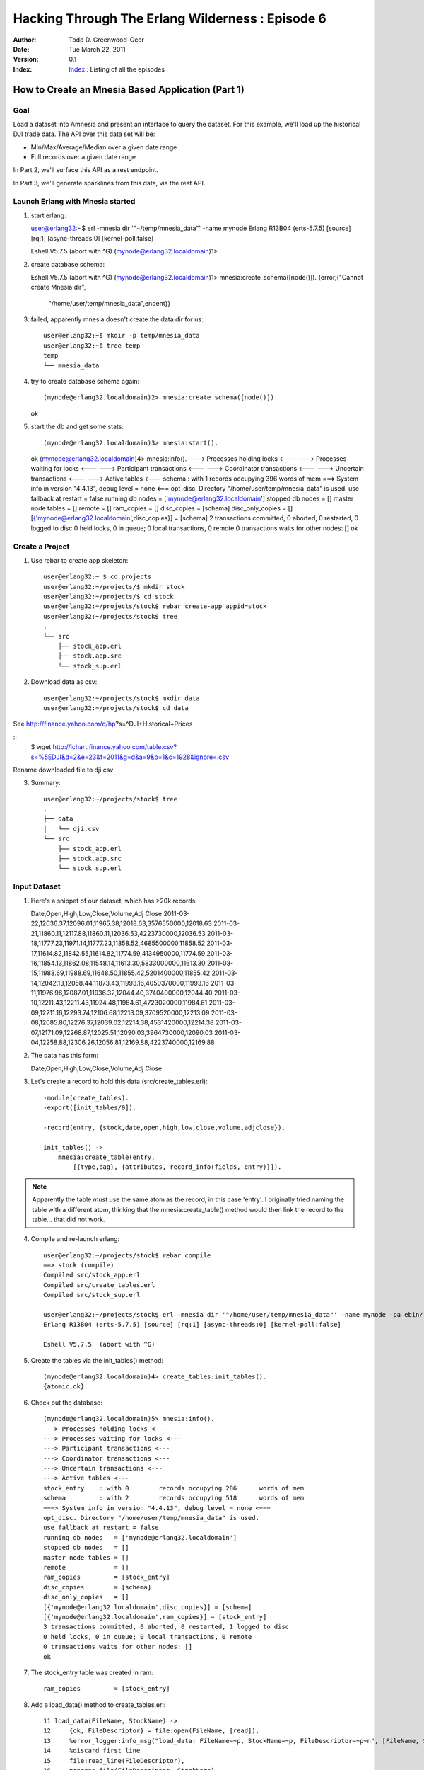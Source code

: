 =================================================
Hacking Through The Erlang Wilderness : Episode 6
=================================================

.. footer:: Copyright (c) 2011 Todd D. Greenwood-Geer 

:Author: Todd D. Greenwood-Geer
:Date: Tue March 22,  2011
:Version: 0.1
:Index: Index_ : Listing of all the episodes


---------------------------------------------------
How to Create an Mnesia Based Application (Part 1)
---------------------------------------------------

Goal
----

Load a dataset into Amnesia and present an interface to query the dataset. For this example, we'll load up the historical DJI trade data. The API over this data set will be:

* Min/Max/Average/Median over a given date range
* Full records over a given date range 

In Part 2, we'll surface this API as a rest endpoint.

In Part 3, we'll generate sparklines from this data, via the rest API. 


Launch Erlang with Mnesia started
---------------------------------

1. start erlang::

   user@erlang32:~$ erl -mnesia dir '"~/temp/mnesia_data"' -name mynode
   Erlang R13B04 (erts-5.7.5) [source] [rq:1] [async-threads:0] [kernel-poll:false]

   Eshell V5.7.5  (abort with ^G)
   (mynode@erlang32.localdomain)1> 
   
2. create database schema::

   Eshell V5.7.5  (abort with ^G)
   (mynode@erlang32.localdomain)1> mnesia:create_schema([node()]).
   {error,{"Cannot create Mnesia dir",
           "/home/user/temp/mnesia_data",enoent}}

3. failed, apparently mnesia doesn't create the data dir for us::

    user@erlang32:~$ mkdir -p temp/mnesia_data
    user@erlang32:~$ tree temp
    temp
    └── mnesia_data

4. try to create database schema again::

   (mynode@erlang32.localdomain)2> mnesia:create_schema([node()]).
   ok

5. start the db and get some stats::

   (mynode@erlang32.localdomain)3> mnesia:start().
   ok
   (mynode@erlang32.localdomain)4> mnesia:info().
   ---> Processes holding locks <--- 
   ---> Processes waiting for locks <--- 
   ---> Participant transactions <--- 
   ---> Coordinator transactions <---
   ---> Uncertain transactions <--- 
   ---> Active tables <--- 
   schema         : with 1        records occupying 396      words of mem
   ===> System info in version "4.4.13", debug level = none <===
   opt_disc. Directory "/home/user/temp/mnesia_data" is used.
   use fallback at restart = false
   running db nodes   = ['mynode@erlang32.localdomain']
   stopped db nodes   = [] 
   master node tables = []
   remote             = []
   ram_copies         = []
   disc_copies        = [schema]
   disc_only_copies   = []
   [{'mynode@erlang32.localdomain',disc_copies}] = [schema]
   2 transactions committed, 0 aborted, 0 restarted, 0 logged to disc
   0 held locks, 0 in queue; 0 local transactions, 0 remote
   0 transactions waits for other nodes: []
   ok

Create a Project
----------------

1. Use rebar to create app skeleton::

    user@erlang32:~ $ cd projects
    user@erlang32:~/projects/$ mkdir stock
    user@erlang32:~/projects/$ cd stock
    user@erlang32:~/projects/stock$ rebar create-app appid=stock
    user@erlang32:~/projects/stock$ tree
    .
    └── src
        ├── stock_app.erl
        ├── stock.app.src
        └── stock_sup.erl


2. Download data as csv::

    user@erlang32:~/projects/stock$ mkdir data
    user@erlang32:~/projects/stock$ cd data

See http://finance.yahoo.com/q/hp?s=^DJI+Historical+Prices

::
    $ wget http://ichart.finance.yahoo.com/table.csv?s=%5EDJI&d=2&e=23&f=2011&g=d&a=9&b=1&c=1928&ignore=.csv

Rename downloaded file to dji.csv

3. Summary::

    user@erlang32:~/projects/stock$ tree
    .
    ├── data
    │   └── dji.csv
    └── src
        ├── stock_app.erl
        ├── stock.app.src
        └── stock_sup.erl


Input Dataset
-------------

1. Here's a snippet of our dataset, which has >20k records::

   Date,Open,High,Low,Close,Volume,Adj Close
   2011-03-22,12036.37,12096.01,11965.38,12018.63,3576550000,12018.63
   2011-03-21,11860.11,12117.88,11860.11,12036.53,4223730000,12036.53
   2011-03-18,11777.23,11971.14,11777.23,11858.52,4685500000,11858.52
   2011-03-17,11614.82,11842.55,11614.82,11774.59,4134950000,11774.59
   2011-03-16,11854.13,11862.08,11548.14,11613.30,5833000000,11613.30
   2011-03-15,11988.69,11988.69,11648.50,11855.42,5201400000,11855.42
   2011-03-14,12042.13,12058.44,11873.43,11993.16,4050370000,11993.16
   2011-03-11,11976.96,12087.01,11936.32,12044.40,3740400000,12044.40
   2011-03-10,12211.43,12211.43,11924.48,11984.61,4723020000,11984.61
   2011-03-09,12211.16,12293.74,12106.68,12213.09,3709520000,12213.09
   2011-03-08,12085.80,12276.37,12039.02,12214.38,4531420000,12214.38
   2011-03-07,12171.09,12268.87,12025.51,12090.03,3964730000,12090.03
   2011-03-04,12258.88,12306.26,12056.81,12169.88,4223740000,12169.88

2. The data has this form::

   Date,Open,High,Low,Close,Volume,Adj Close


3. Let's create a record to hold this data (src/create_tables.erl)::
    
    -module(create_tables).
    -export([init_tables/0]).

    -record(entry, {stock,date,open,high,low,close,volume,adjclose}).

    init_tables() ->
        mnesia:create_table(entry,
            [{type,bag}, {attributes, record_info(fields, entry)}]).

.. Note:: Apparently the table *must* use the same atom as the record, in this case 'entry'. I originally tried naming the table with a different atom, thinking that the mnesia:create_table() method would then link the record to the table... that did not work.

4. Compile and re-launch erlang::

    user@erlang32:~/projects/stock$ rebar compile
    ==> stock (compile)
    Compiled src/stock_app.erl
    Compiled src/create_tables.erl
    Compiled src/stock_sup.erl

    user@erlang32:~/projects/stock$ erl -mnesia dir '"/home/user/temp/mnesia_data"' -name mynode -pa ebin/
    Erlang R13B04 (erts-5.7.5) [source] [rq:1] [async-threads:0] [kernel-poll:false]

    Eshell V5.7.5  (abort with ^G)

5. Create the tables via the init_tables() method::

    (mynode@erlang32.localdomain)4> create_tables:init_tables().
    {atomic,ok}

6. Check out the database::

    (mynode@erlang32.localdomain)5> mnesia:info().              
    ---> Processes holding locks <--- 
    ---> Processes waiting for locks <--- 
    ---> Participant transactions <--- 
    ---> Coordinator transactions <---
    ---> Uncertain transactions <--- 
    ---> Active tables <--- 
    stock_entry    : with 0        records occupying 286      words of mem
    schema         : with 2        records occupying 518      words of mem
    ===> System info in version "4.4.13", debug level = none <===
    opt_disc. Directory "/home/user/temp/mnesia_data" is used.
    use fallback at restart = false
    running db nodes   = ['mynode@erlang32.localdomain']
    stopped db nodes   = [] 
    master node tables = []
    remote             = []
    ram_copies         = [stock_entry]
    disc_copies        = [schema]
    disc_only_copies   = []
    [{'mynode@erlang32.localdomain',disc_copies}] = [schema]
    [{'mynode@erlang32.localdomain',ram_copies}] = [stock_entry]
    3 transactions committed, 0 aborted, 0 restarted, 1 logged to disc
    0 held locks, 0 in queue; 0 local transactions, 0 remote
    0 transactions waits for other nodes: []
    ok

7. The stock_entry table was created in ram::

    ram_copies         = [stock_entry]

8. Add a load_data() method to create_tables.erl::

     11 load_data(FileName, StockName) ->
     12     {ok, FileDescriptor} = file:open(FileName, [read]),
     13     %error_logger:info_msg("load_data: FileName=~p, StockName=~p, FileDescriptor=~p~n", [FileName, StockName, FileDescriptor]),
     14     %discard first line
     15     file:read_line(FileDescriptor),
     16     process_file(FileDescriptor, StockName).
     17 
     18 process_file(FD, SN) ->
     19     case file:read_line(FD) of
     20         {ok, Line} ->
     21             %error_logger:info_msg("process_file: Line=~p", [Line]),
     22             parse_line(Line, SN),
     23             process_file(FD, SN);
     24         _ ->
     25             {done}
     26     end.
     27 
     28 parse_line(Line, StockName) ->
     29     [Date,Open,High,Low,Close,Volume,AdjClose] = string:tokens(Line, ","),
     30     Entry = #entry{stock = StockName, date = Date, open = Open, high = High, low = Low, close = Close, volume = Volume, adjclose = AdjClose},
     31     error_logger:info_msg("parse_line: Entry=~p", [Entry]),
     32     insert_in_database(Entry).
     33 
     34 insert_in_database(NewEntry) ->
     35     error_logger:info_msg("insert_in_database: NewEntry=~p", [NewEntry]),
     36     mnesia:transaction(fun() -> mnesia:write(NewEntry) end).

9. Start up the shell::

    user@erlang32:~/projects/stock$ erl -mnesia dir '"/home/user/temp/mnesia_data"' -name mynode -pa ebin/

10. Compile and load the data::

    (mynode@erlang32.localdomain)33> c("src/create_tables").
    (mynode@erlang32.localdomain)33> create_tables:init_tables().                           
    (mynode@erlang32.localdomain)33> create_tables:load_data("./data/short_dji.csv", "dji").

10. Debug output::

    =INFO REPORT==== 22-Mar-2011::23:44:37 ===
    parse_line: Entry={entry,"dji","2011-03-22","12036.37","12096.01","11965.38",
                             "12018.63","3576550000","12018.63\n"}
    =INFO REPORT==== 22-Mar-2011::23:44:37 ===
    insert_in_database: NewEntry={entry,"dji","2011-03-22","12036.37","12096.01",
                                        "11965.38","12018.63","3576550000",
                                        "12018.63\n"}
    =INFO REPORT==== 22-Mar-2011::23:44:37 ===
    parse_line: Entry={entry,"dji","2011-03-21","11860.11","12117.88","11860.11",
                             "12036.53","4223730000","12036.53\n"}
    =INFO REPORT==== 22-Mar-2011::23:44:37 ===
    insert_in_database: NewEntry={entry,"dji","2011-03-21","11860.11","12117.88",
                                        "11860.11","12036.53","4223730000",
                                        "12036.53\n"}
    =INFO REPORT==== 22-Mar-2011::23:44:37 ===
    parse_line: Entry={entry,"dji","2011-03-18","11777.23","11971.14","11777.23",
                             "11858.52","4685500000","11858.52\n"}
    =INFO REPORT==== 22-Mar-2011::23:44:37 ===
    insert_in_database: NewEntry={entry,"dji","2011-03-18","11777.23","11971.14",
                                        "11777.23","11858.52","4685500000",
                                        "11858.52\n"}

11. Verify that the data is in the db::

    (mynode@erlang32.localdomain)32> mnesia:dirty_read(entry, "dji").                       
    [{entry,"dji","2011-03-22","12036.37","12096.01","11965.38",
            "12018.63","3576550000","12018.63\n"},
     {entry,"dji","2011-03-21","11860.11","12117.88","11860.11",
            "12036.53","4223730000","12036.53\n"},
     {entry,"dji","2011-03-18","11777.23","11971.14","11777.23",
            "11858.52","4685500000","11858.52\n"},
     {entry,"dji","2011-03-17","11614.82","11842.55","11614.82",
            "11774.59","4134950000","11774.59\n"},
     {entry,"dji","2011-03-16","11854.13","11862.08","11548.14",
            "11613.30","5833000000","11613.30\n"},
     {entry,"dji","2011-03-15","11988.69","11988.69","11648.50",
            "11855.42","5201400000","11855.42\n"},
     {entry,"dji","2011-03-14","12042.13","12058.44","11873.43",
            "11993.16","4050370000","11993.16\n"},
     {entry,"dji","2011-03-11","11976.96","12087.01","11936.32",
            "12044.40","3740400000","12044.40\n"},
     {entry,"dji","2011-03-10","12211.43","12211.43","11924.48",
            "11984.61","4723020000","11984.61\n"}]

TODO: remove the \n in the file parsing.

References
==========

.. [ARMSTRONG]
    Armstrong, Joe.
    Programming Erlang
    The Pragmatic Bookshelf, 2007. ISBN 978-1-934356-00-5

.. [CESARINI] 
    Cesarini, Francesco, Thompson, Simon.
    Erlang Programming
    O'Reily, 2009. ISBN 978-0-596-51818-9

.. [LOGAN]
    Logan, Martin, Merritt, Eric, Carlsson, Richard.
    Erlang and OTP in Action
    Manning, 2011. ISBN 9781933988788

.. _ErlDocs_Logger: http://erldocs.com/R14B01/kernel/error_logger.html?i=91

.. _SinanProjects: http://erlware.github.com/sinan/SinanProjects.html

.. _Sinan_Faxien_Demo: http://www.youtube.com/watch?v=XI7S2NwFPOE

.. _Basho_Rebar_Demo: http://blog.basho.com/category/rebar/

.. _Erlware: http://erlware.com/

.. _Rebar: https://bitbucket.org/basho/rebar/wiki/GettingStarted

.. _Index: https://github.com/ToddG/experimental/tree/master/erlang/wilderness

.. _Episode-00: https://github.com/ToddG/experimental/tree/master/erlang/wilderness/00/

.. _Episode-02: https://github.com/ToddG/experimental/tree/master/erlang/wilderness/02
.. _Episode-04: https://github.com/ToddG/experimental/tree/master/erlang/wilderness/04

.. _Calendar: http://erldocs.com/R14B01/stdlib/calendar.html?i=230

.. _Eunit: http://svn.process-one.net/contribs/trunk/eunit/doc/overview-summary.html
